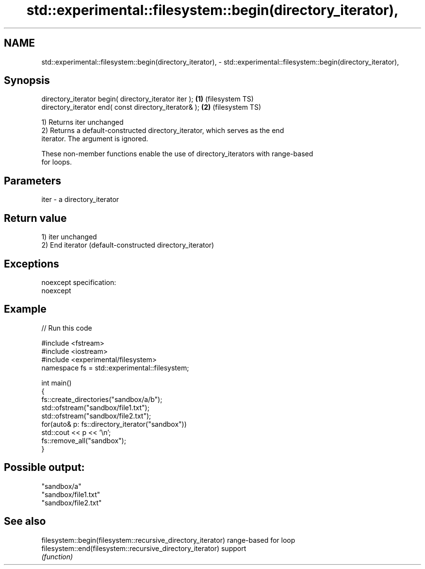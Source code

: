 .TH std::experimental::filesystem::begin(directory_iterator), 3 "2022.03.29" "http://cppreference.com" "C++ Standard Libary"
.SH NAME
std::experimental::filesystem::begin(directory_iterator), \- std::experimental::filesystem::begin(directory_iterator),

.SH Synopsis

   directory_iterator begin( directory_iterator iter ); \fB(1)\fP (filesystem TS)
   directory_iterator end( const directory_iterator& ); \fB(2)\fP (filesystem TS)

   1) Returns iter unchanged
   2) Returns a default-constructed directory_iterator, which serves as the end
   iterator. The argument is ignored.

   These non-member functions enable the use of directory_iterators with range-based
   for loops.

.SH Parameters

   iter - a directory_iterator

.SH Return value

   1) iter unchanged
   2) End iterator (default-constructed directory_iterator)

.SH Exceptions

   noexcept specification:
   noexcept

.SH Example


// Run this code

 #include <fstream>
 #include <iostream>
 #include <experimental/filesystem>
 namespace fs = std::experimental::filesystem;

 int main()
 {
     fs::create_directories("sandbox/a/b");
     std::ofstream("sandbox/file1.txt");
     std::ofstream("sandbox/file2.txt");
     for(auto& p: fs::directory_iterator("sandbox"))
         std::cout << p << '\\n';
     fs::remove_all("sandbox");
 }

.SH Possible output:

 "sandbox/a"
 "sandbox/file1.txt"
 "sandbox/file2.txt"

.SH See also

   filesystem::begin(filesystem::recursive_directory_iterator) range-based for loop
   filesystem::end(filesystem::recursive_directory_iterator)   support
                                                               \fI(function)\fP

